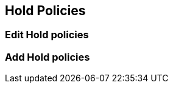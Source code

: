 Hold Policies
-------------

Edit Hold policies
~~~~~~~~~~~~~~~~~~

Add Hold policies
~~~~~~~~~~~~~~~~~
